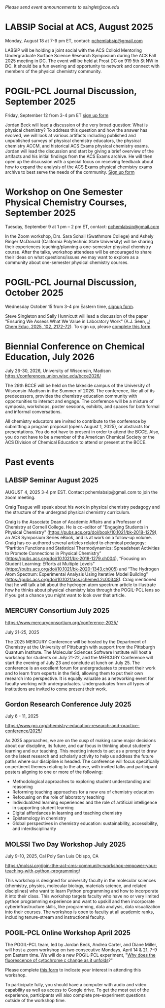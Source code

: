 #+export_file_name: events.md
#+options: broken-links:t
# (ss-toggle-markdown-export-on-save)
# date-added:

#+begin_export md
---
title: "Events for Physical Chemistry Educators"
title-block-banner: true
---
#+end_export

/Please send event announcements to ssinglet@coe.edu/

* LABSIP Social at ACS, August 2025
#+html: <img src="images/events-labsip.jpg" width="25%" align="right" style="padding-left: 10px;"/>

Monday, August 18 at 7-9 pm ET, contact: [[mailto:pchemlabsip@gmail.com][pchemlabsip@gmail.com]]

LABSIP will be holding a joint social with the ACS Colloid Mentoring Undergraduate Surface Science Research Symposium during the ACS Fall 2025 meeting in DC. The event will be held at Prost DC on 919 5th St NW in DC. It should be a fun evening and opportunity to network and connect with members of the physical chemistry community.

* POGIL-PCL Journal Discussion, September 2025
#+html: <img src="images/pogil-pcl.png" width="20%" align="right" style="padding-left: 10px;"/>
 Friday, September 12 from 3-4 pm ET [[https://forms.gle/raCP7JHdukbfy4nL7][sign up form]]
 
 Jordan Beck will lead a discussion of the very broad question: What is physical chemistry?  To address this question and how the answer has evolved, we will look at various artifacts including published and unpublished surveys of physical chemistry educators, the physical chemistry ACCM, and historical ACS Exams physical chemistry exams.  Jordan will lead the discussion and start by giving a brief overview of the artifacts and his initial findings from the ACS Exams archive.  He will then open up the discussion with a special focus on receiving feedback about how to expand the analysis of the ACS Exams physical chemistry exams archive to best serve the needs of the community. [[https://forms.gle/raCP7JHdukbfy4nL7][Sign up form]]
 
* Workshop on One Semester Physical Chemistry Courses, September 2025

Tuesday, September 9 at 1 pm – 2 pm ET, contact: [[mailto:pchemlabsip@gmail.com][pchemlabsip@gmail.com]]

In the Zoom workshop, Drs. Sara Sohail (Swathmore College) and Ashely Ringer McDonald (California Polytechnic State University) will be sharing their experiences teaching/planning a one-semester physical chemistry course. After the talks, workshop attendees will be encouraged to share their ideas on what questions/issues we may want to explore as a community about one-semester physical chemistry courses.

* POGIL-PCL Journal Discussion, October 2025
Wednesday October 15 from 3-4 pm Eastern time, [[https://forms.gle/dd9tQ4jbXQs3GNG39][signup form]].

Steve Singleton and Sally Hunnicutt will lead a discussion of the paper "Ensuring We Assess What We Value in Laboratory Work" (A.J. Seen, [[https://doi.org/10.1021/acs.jchemed.4c01407][J Chem Educ, 2025, 102, 2172-72]]). To sign up, please [[https://forms.gle/dd9tQ4jbXQs3GNG39][complete this form]].

* Biennial Conference on Chemical Education, July 2026
 July 26-30, 2026, University of Wisconsin, Madison
 [[https://conferences.union.wisc.edu/bcce2026/][https://conferences.union.wisc.edu/bcce2026/]]

 #+html: <img src="https://conferences.union.wisc.edu/bcce2026/wp-content/uploads/sites/20/2024/07/3x-Resolution-Banner-scaled.jpg" width="90%" />

 The 29th BCCE will be held on the lakeside campus of the University of Wisconsin–Madison in the Summer of 2026. The conference, like all of its predecessors, provides the chemistry education community with opportunities to interact and engage. The conference will be a mixture of symposia, workshops, poster sessions, exhibits, and spaces for both formal and informal conversations.

 All chemistry educators are invited to contribute to the conference by submitting a program proposal (opens August 1, 2025), or abstracts for presentations. You do not have to present in order to attend the BCCE. Also, you do not have to be a member of the American Chemical Society or the ACS Division of Chemical Education to attend or present at the BCCE.
 
* Past events
** LABSIP Seminar August 2025
#+html: <img src="images/events-labsip.jpg" width="25%" align="right" style="padding-left: 10px;"/>

AUGUST 4, 2025 3-4 pm EST.  Contact pchemlabsip@gmail.com to join the zoom meeting.

Craig Teague will speak about his work in physical chemistry pedagogy and the structure of the undergrad physical chemistry curriculum.

Craig is the Associate Dean of Academic Affairs and a Professor of Chemistry at Cornell College. He is co-editor of "Engaging Students in Physical Chemistry" (https://pubs.acs.org/doi/book/10.1021/bk-2018-1279), an ACS Symposium Series eBook, and is at work on a follow-up volume. Craig has co-authored several articles related to chemical pedagogy: “Partition Functions and Statistical Thermodynamics: Spreadsheet Activities to Promote Connections in Physical Chemistry” (https://pubs.acs.org/doi/10.1021/bk-2018-1279.ch004), “Focusing on Student Learning: Efforts at Multiple Levels” (https://pubs.acs.org/doi/10.1021/bk-2020-1343.ch005) and “The Hydrogen Atom Spectrum: Experimental Analysis Using Iterative Model Building” (https://pubs.acs.org/doi/10.1021/acs.jchemed.2c00348). Craig mentioned that he will talk a bit about the hydrogen atom spectrum article to illustrate how he thinks about physical chemistry labs through the POGIL-PCL lens so if you get a chance you might want to look over that article.

** MERCURY Consortium July 2025

https://www.mercuryconsortium.org/conference-2025/

July 21-25, 2025

#+html: <img src="images/events-mercury.png" width="20%" align="right" style="padding-left: 10px;"/>
The 2025 MERCURY Conference will be hosted by the Department of Chemistry at the University of Pittsburgh with support from the Pittsburgh Quantum Institute.   The Molecular Sciences Software Institute will host a workshop for students on July 21-22, and the MERCURY Conference will start the evening of July 23 and conclude at lunch on July 25. The conference is an excellent forum for undergraduates to present their work and to learn from experts in the field, allowing them to put their own research into perspective. It is equally valuable as a networking event for faculty working with undergraduates. Undergraduates from all types of institutions are invited to come present their work.

** Gordon Research Conference July 2025

July 6 - 11, 2025

https://www.grc.org/chemistry-education-research-and-practice-conference/2025/

#+html: <img src="images/events-bates.jpg" width="20%" align="right" style="padding-left: 10px;"/>
As 2025 approaches, we are on the cusp of making some major decisions about our discipline, its future, and our focus in thinking about students’ learning and our teaching. 
This meeting intends to act as a prompt to draw on the latest research and scholarly activity to help us address the future paths where our discipline is headed. The conference will focus specifically on pertinent themes relating to the above, with invited talks and participant posters aligning to one or more of the following:

- Methodological approaches to exploring student understanding and reasoning
- Reforming teaching approaches for a new era of chemistry education
- Refocusing on the role of laboratory teaching
- Individualized learning experiences and the role of artificial intelligence in supporting student learning
- Digital affordances in learning and teaching chemistry
- Epistemology in chemistry
- Global perspectives in chemistry education: sustainability, accessibility, and interdisciplinarity
  
** MOLSSI Two Day Workshop July 2025
July 9-10, 2025, Cal Poly San Luis Obispo, CA

[[https://molssi.org/join-the-act-cms-community-workshop-empower-your-teaching-with-python-programming/][https://molssi.org/join-the-act-cms-community-workshop-empower-your-teaching-with-python-programming/]]

#+html: <img src="http://education.molssi.org/python-package-best-practices/_static/molssi_main_logo.png" width="20%" align="right" style="padding-right: 10px;"/>
This workshop is designed for university faculty in the molecular sciences (chemistry, physics, molecular biology, materials science, and related disciplines) who want to learn Python programming and how to incorporate it into their class. This workshop targets faculty who have no or very limited python programming experience and want to upskill and then incorporate cyberinfrastructure skills, like programming, data analysis, data visualization into their courses. The workshop is open to faculty at all academic ranks, including tenure-stream and instructional faculty. 

** POGIL-PCL Online Workshop April 2025
#+html: <img src="images/pogil-pcl.png" width="20%" align="right" style="padding-left: 10px;"/>
The POGIL-PCL team, led by Jordan Beck, Andrea Carter, and Diane Miller, will host a zoom workshop on two consecutive Mondays, April 14 & 21, 7-9 pm Eastern time. We will do a new POGIL-PCL experiment, "[[https://drive.google.com/file/d/1BPzGviu1ponM3kLwqGHPCYOXe2mhnQwD/view?usp=sharing][Why does the fluorescence of cytochrome c change as it unfolds]]?"

Please complete [[https://docs.google.com/forms/d/e/1FAIpQLScywqQ4cCedSmtqS5mMXFdwvkTnNfEyTOD0Toetcllf8f7aRA/viewform?usp=sharing][this form]] to indicate your interest in attending this workshop.

To participate fully, you should have a computer with audio and video capability as well as access to Google drive. To get the most out of the experience, participants will also complete pre-experiment questions outside of the workshop time.

* 2024 :noexport:
** POGIL-PCL Journal Discussion November, 2024
November 11, 2024, 2-3 pm Eastern time
#+html: <img src="images/pogil-pcl.png" width="20%" align="right" style="padding-left: 10px;"/>

The POGIL-PCL team will host an online zoom discussion of the science practices found in the POGIL-PCL experiment, [[https://drive.google.com/file/d/1sD8DllDoa7E1oc6Jnm4AzH8IxR7O8lUX/view?usp=sharing][How does a molecule's state affect its acidity?]] We will analyze the first cycle of this experiment based on the process outlined in the paper by [[https://drive.google.com/file/d/1noREgmFzac4rX7Kxl8-isT3NObg2Dkxw/view?usp=sharing][Lavery et al]].

The discussion will provide you an opportunity to see how science practices are embedded in POGIL-PCL experiments and to learn more about this particular experiment. Please use this [[https://forms.gle/GYPEVBzCpZx7MUAD7][google form]] to let us know if you are interested in participating. A google calendar link will be sent out prior to the discussion.

** POGIL-PCL Journal Discussion September, 2024
September 23, 2024, 3-4 pm Eastern time

#+html: <img src="images/pogil-pcl.png" width="20%" align="right" style="padding-left: 10px;"/>

The POGIL-PCL Journal Group will discuss the paper "Recommendations for Improving End-User Programming Education: A Case Study with Undergraduate Chemistry Students", Fuchs, et al. https://doi.org/10.1021/acs.jchemed.4c00219 (Creative Commons). Please use [[https://forms.gle/2L2yrPpxubfV4q1LA][this google form]] to indicate your interest in participating.

** ECRICE 2024: European Conference on Research in Chemical Education
September 5-7, 2024

https://ecrice2024.events.chemistry.pt/

#+html: <img src="images/events-ecrice-2024.png" width="40%" align="right" style="padding-right: 10px;"/>
It is relevant to examine different learning environments, new educational tools, and new ways in which neuroeducation, technology and artificial intelligence, can be integrated into chemical education, and promote the engagement of students in the learning process.

The ECRICE24 Committees of this International conference invite all chemistry education researchers and teachers to come to the conference and challenge them to showcase presentations, submit abstracts, and present work, regarding new developments in Chemical Education, through the lens of sustainable goals, and participate in the ECRICE 2024 meeting. 

We are looking forward to welcoming you in Lisbon.
** ACS Fall 2024: Elevating Chemistry
#+html: <img src="images/events-acsfall2024.png" width="80%" align="center"/>

August 18-22, 2024

[[https://www.acs.org/meetings/acs-meetings/fall.html][ACS Fall 2024 Meeting]]

The American Chemical Society Meetings & Expos are now hybrid with sessions in-person and virtual. You can register for hybrid, with access to both in-person and virtual sessions, or only virtual.

** MOLSSI Two-Day Workshop on Python Scripting and AI-Assisted Coding
August 17-18, 2024

[[https://molssi.org/two-day-workshop-on-python-scripting-and-ai-assisted-coding/][Workshop on Python Scripting and AI-Assisted Coding]]

#+html: <img src="http://education.molssi.org/python-package-best-practices/_static/molssi_main_logo.png" width="20%" align="right" style="padding-right: 10px;"/>
Join us for an engaging two-day workshop designed to teach programming and data
handling skills using Python for people working in the molecular sciences and learn how to speed and enhance your learning using artificial intelligence. This event is ideal for students and professionals eager to get started with Python scripting and interested in leveraging AI tools like ChatGPT to learn coding faster and more efficiently. Location: CU Denver campus (0.25 miles from Convention center where ACS convention is being held)

** POGIL-PCL Journal Discussion
August 13, 2-3 pm Eastern time
#+html: <img src="images/pogil-pcl.png" width="20%" align="right" style="padding-left: 10px;"/>

The POGIL-PCL Journal Group will discuss two versions of the "classic temperature dependence of vapor pressure" experiment alongside a recent paper describing a simple, [[https://pubs.acs.org/doi/10.1021/acs.jchemed.3c01138][inexpensive isoteniscope]]. Please use this form to indicate your interest in this discussion, which will be led by Brian Gilbert and Michael Everest: [[https://forms.gle/Ppj9AoGsC7a798Yy5][https://forms.gle/Ppj9AoGsC7a798Yy5]]
** Biennial Conference on Chemical Education (BCCE)
[[https://bcce.divched.org/]]

Jul 28–Aug 1, 2024 

#+html: <img src="https://bcce.divched.org/sites/bcce/files/styles/max_1300x1300/public/2022-07/BCCEhero.jpg" width="70%"/>

The Biennial Conference on Chemical Education (BCCE) is a national meeting sponsored by the Division of Chemical Education (DivCHED) of the American Chemical Society (ACS). The conference is designed for those who teach chemistry at all levels: K-12, secondary school science teachers, undergraduate students, graduate students and post-secondary chemistry faculty.

The conference provides chemistry educators with opportunities for interacting with colleagues at all levels in formal and informal settings. Instructors who are new to chemistry education and those who have years of teaching experience will find this conference to be an excellent source of materials, techniques and chemistry content.

** 27th IUPAC International Conference on Chemistry Education (ICCE2024)

#+html: <img src="https://iupac.org/wp-content/themes/iupac/dist/images/logo.png" width="30%" align="right" style="padding-left: 10px;"/>

[[https://iupac.org/event/chemistry-education-icce2024/][https://iupac.org/event/chemistry-education-icce2024/]]

15 Jul 2024 - 19 Jul 2024

The program is designed to discuss the role of chemistry education not only in classroom setting but also in societal context. Novel teaching and learning methods in chemistry are still the key topics in this conference. Professional development of educators at all levels (school and university) will be included. Societal context of chemistry education such as sustainability, ethics, diversity, equity, and inclusion will also be emphasized in this conference. ICCE 2024 will also include the 12th International Symposium on Microscale Chemistry.
** POGIL-PCL Hybrid Workshop
July 11, 2024
#+html: <img src="images/pogil-pcl.png" width="30%" align="right" style="padding-left: 10px;"/>
The POGIL-PCL team will host a hybrid zoom workshop on July 11, 12-4 pm Eastern time. We will do a new POGIL-PCL experiment, "What is the pKa of an Acid-Base Indicator?", developed by Rebecca Michelsen. Each participant will do the experiment in their own laboratory - with discussions happening over zoom in real time.

To participate fully, you should have a computer with audio and video capability as well as access to Google drive. To get the most out of the experience, participants will also complete pre-experiment questions outside of the workshop time. Participants will also need to prepare stock solutions and set up spectrometers to carry out measurements during the four-hour workshop.

Please use this form to indicate your interest in participating in this hybrid workshop:\\
[[https://forms.gle/gn7d6y6CpLcJv271A][https://forms.gle/gn7d6y6CpLcJv271A]]

** MDAnalysis/MolSSI Workshop at Arizona State University
June 24th-25th, 2024

#+html: <img src="http://education.molssi.org/python-package-best-practices/_static/molssi_main_logo.png" width="20%" align="left" style="padding-right: 10px;"/>
MDAnalysis, in conjunction with the Molecular Sciences Software Institute(MolSSI) and
with the support of the Chan Zuckerberg Initiative, and the Center for Biological Physics, is holding a free, 2-day workshop on June 24th-25th, 2024 at Arizona State University in Tempe, Arizona, USA.

This two-day workshop is designed to transform attendees from users to developers and will cover an introduction to MDAnalysis, software best practices, and guide participants through the creation of their own MDAKit. Specifically, the workshop will include 3 modules:
1. An introduction to using and writing custom analyses in MDAnalysis;
2. An overview of software development and maintenance best practices;
3. An interactive hackathon session where participants write their own MDAKits.

[[https://molssi.org/mdanalysis-molssi-workshop-at-arizona-state-university/][MOLSSI Workshop at Arizona State University]]

** POGIL-PCL Journal Discussion
June 11, 2-3pm EDT

We will host a discussion of an article titled "Alternative Assessment to Lab Reports: A Phenomenology Study of Undergraduate Biochemistry Students’ Perceptions of Interview Assessment" (J. Chem. Educ., Burrows et al.). Please complete this form if you are interested in participating in this discussion: https://forms.gle/Kcv2xNjGSTQL4sSD7. Google calendar invitations will go out on June 7. 

** ESCIP2024 Workshop: “Teaching scientific computing at the dawn of AI”
Iowa State University from May 30-31, 2024
https://escip.io/workshops/workshop2024.html

#+html: <img src="https://escip.io/_static/logo.png" width="15%" align="right" style="padding: 10px 0px 0px 10px;"/>

The central theme of ESCIP2024 workshop is devising new strategies for teaching scientific computing at the time where ChatGPT and similiar disruptive generative AI technologies are changing the way we learn and solve problems.

The workshop will be a combination of keynote and lightning talks, work in small groups, brainstorming sessions and also a training program for anyone interested in learning the best practices for using python based computaation in undergraduate STEM courses.

Research Corporation for Science Advancement (RCSA) is sponsoring the event. Funding will be used to cover the travel and meals during the event.

Registration to attend is free but you must RSVP to reserve a spot! please fill out the registration form by April 25, 2024

* 2023 :noexport:
** POGIL-PCL Zoom Workshop
The POGIL-PCL team will host a moderated zoom workshop November 2 & 9, 2023, from 7pm-9pm Eastern time. We will work through the experiment, "What can an IR spectrum tell you about a molecule?" More details about the experiment: https://chemistry.coe.edu/piper/posts/gas-phase-ir-pcl/

Teams of participants will work through the experiment and have time to discuss the experiment. Moderators will do regular check-ins and be available for questions, and they will lead discussions on POGIL-PCL and facilitation.

Please complete this form, https://forms.gle/8YmUuKTEHXpsPUjy6 to let us know your interest in this workshop.

To participate fully, you should have a computer with audio and video capability as well as access to Google drive. To get the most out of the experience, participants will also complete pre-experiment questions outside of the workshop time.

This experiment was recently highlighted in the special issue of J. Chem. Educ. last December: https://doi.org/10.1021/acs.jchemed.2c00314

** MOLSSI QCArchive Webinar
Computational chemists: MolSSI is having a webinar on Thursday, Sept. 21, 2023 introducing their new QCArchive Software.  QCArchive is a MolSSI open-source software product that helps you run and archive results for QM calculations.  The webinar is totally introductory, so no experience with QCArchive is needed to attend.  Find out more at https://molssi.org/introduction-to-qcarchive-free-online-webinar/

** LABSIP and ACS PHYS Innovative Teaching in Physical and Computational Chemistry
ACS New Orleans, March 18, 2024, 7:30-9:30 pm

The organizers of LABSIP and the ACS PHYS Innovative Teaching in Physical and Computational Chemistry: Making Stronger Connections to Students and Faculty symposium are excited to announce an opportunity for community building among physical chemistry educators at the upcoming ACS meeting in New Orleans. With generous support from Research Corporation for Science Advancement, Cottrell Collaborative, and Schrodinger Online Learning, we will be holding an evening reception on Monday, March 18, 2024, 7:30-9:30 pm at Annunciation (1016 Annunciation St., New Orleans) to welcome everyone to the ACS meeting.

If you are planning to attend the evening reception, please RSVP using the following link: https://forms.gle/TDNAVbEmcvi3Sx7WA

LABSIP [[https://discord.gg/RqVcn6meja][Discord community]]

** LABSIP event at August ACS meeting
Informal coffee hour on Monday August 14, 2023 from about 9:15-11:15 am PDT in the Moscone Center South, 200 level near PHYS and COMP talks.  Please come say hi!  Bring friends! Coffee and snacks will be provided.
* Local variables :noexport:

# Local Variables:
# eval: (ss-markdown-export-on-save)
# End:
